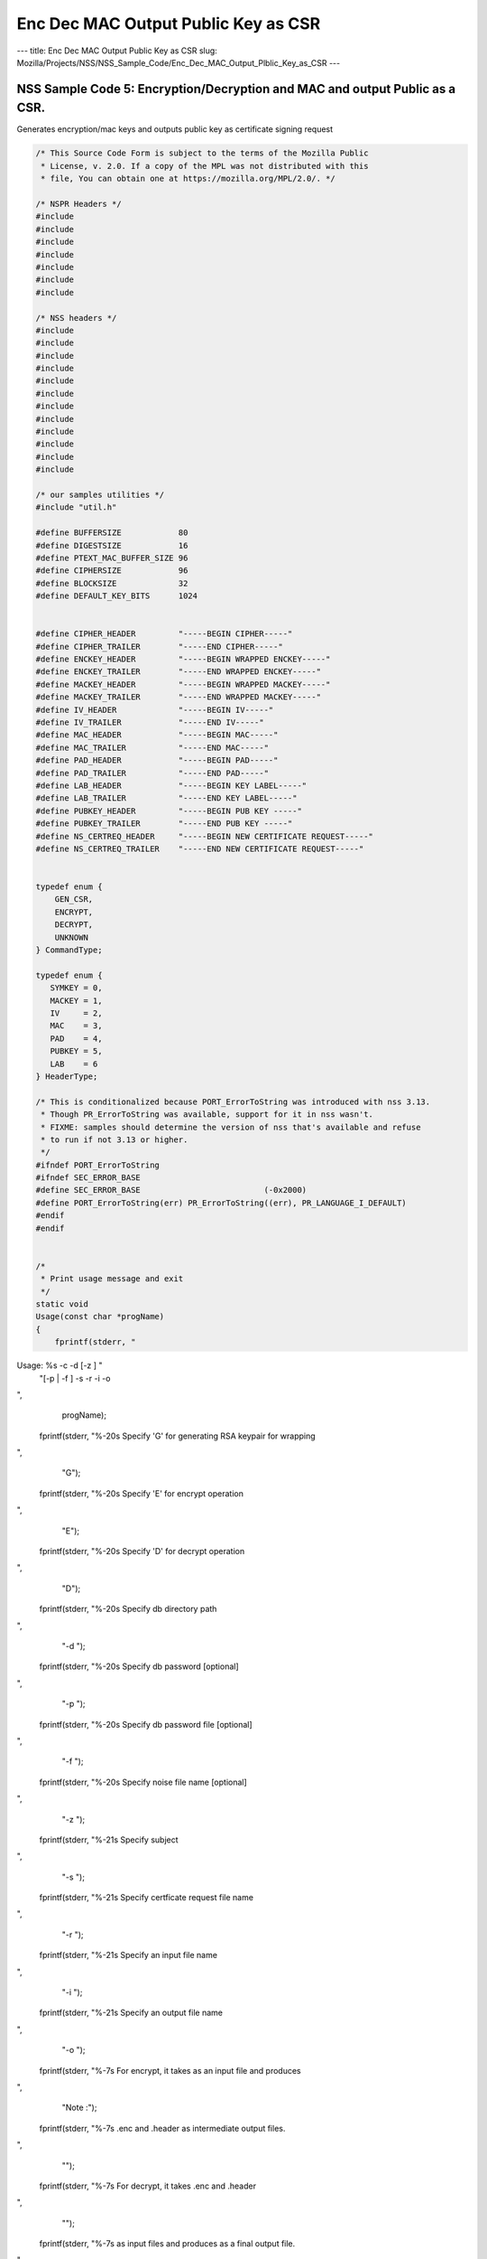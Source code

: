 ====================================
Enc Dec MAC Output Public Key as CSR
====================================
--- title: Enc Dec MAC Output Public Key as CSR slug:
Mozilla/Projects/NSS/NSS_Sample_Code/Enc_Dec_MAC_Output_Plblic_Key_as_CSR
---

.. _NSS_Sample_Code_5_EncryptionDecryption_and_MAC_and_output_Public_as_a_CSR.:

NSS Sample Code 5: Encryption/Decryption and MAC and output Public as a CSR.
----------------------------------------------------------------------------

Generates encryption/mac keys and outputs public key as certificate
signing request

.. code:: brush:

   /* This Source Code Form is subject to the terms of the Mozilla Public
    * License, v. 2.0. If a copy of the MPL was not distributed with this
    * file, You can obtain one at https://mozilla.org/MPL/2.0/. */

   /* NSPR Headers */
   #include
   #include
   #include
   #include
   #include
   #include
   #include

   /* NSS headers */
   #include
   #include
   #include
   #include
   #include
   #include
   #include
   #include
   #include
   #include
   #include
   #include

   /* our samples utilities */
   #include "util.h"

   #define BUFFERSIZE            80
   #define DIGESTSIZE            16
   #define PTEXT_MAC_BUFFER_SIZE 96
   #define CIPHERSIZE            96
   #define BLOCKSIZE             32
   #define DEFAULT_KEY_BITS      1024


   #define CIPHER_HEADER         "-----BEGIN CIPHER-----"
   #define CIPHER_TRAILER        "-----END CIPHER-----"
   #define ENCKEY_HEADER         "-----BEGIN WRAPPED ENCKEY-----"
   #define ENCKEY_TRAILER        "-----END WRAPPED ENCKEY-----"
   #define MACKEY_HEADER         "-----BEGIN WRAPPED MACKEY-----"
   #define MACKEY_TRAILER        "-----END WRAPPED MACKEY-----"
   #define IV_HEADER             "-----BEGIN IV-----"
   #define IV_TRAILER            "-----END IV-----"
   #define MAC_HEADER            "-----BEGIN MAC-----"
   #define MAC_TRAILER           "-----END MAC-----"
   #define PAD_HEADER            "-----BEGIN PAD-----"
   #define PAD_TRAILER           "-----END PAD-----"
   #define LAB_HEADER            "-----BEGIN KEY LABEL-----"
   #define LAB_TRAILER           "-----END KEY LABEL-----"
   #define PUBKEY_HEADER         "-----BEGIN PUB KEY -----"
   #define PUBKEY_TRAILER        "-----END PUB KEY -----"
   #define NS_CERTREQ_HEADER     "-----BEGIN NEW CERTIFICATE REQUEST-----"
   #define NS_CERTREQ_TRAILER    "-----END NEW CERTIFICATE REQUEST-----"


   typedef enum {
       GEN_CSR,
       ENCRYPT,
       DECRYPT,
       UNKNOWN
   } CommandType;

   typedef enum {
      SYMKEY = 0,
      MACKEY = 1,
      IV     = 2,
      MAC    = 3,
      PAD    = 4,
      PUBKEY = 5,
      LAB    = 6
   } HeaderType;

   /* This is conditionalized because PORT_ErrorToString was introduced with nss 3.13.
    * Though PR_ErrorToString was available, support for it in nss wasn't.
    * FIXME: samples should determine the version of nss that's available and refuse
    * to run if not 3.13 or higher.
    */
   #ifndef PORT_ErrorToString
   #ifndef SEC_ERROR_BASE
   #define SEC_ERROR_BASE                          (-0x2000)
   #define PORT_ErrorToString(err) PR_ErrorToString((err), PR_LANGUAGE_I_DEFAULT)
   #endif
   #endif


   /*
    * Print usage message and exit
    */
   static void
   Usage(const char *progName)
   {
       fprintf(stderr, "
Usage:  %s -c  -d  [-z ] "
               "[-p  | -f ] -s  -r  -i  -o  

",
               progName);
       fprintf(stderr, "%-20s  Specify 'G' for generating RSA keypair for wrapping

",
                "G");
       fprintf(stderr, "%-20s  Specify 'E' for encrypt operation

",
                "E");
       fprintf(stderr, "%-20s  Specify 'D' for decrypt operation

",
                "D");
       fprintf(stderr, "%-20s  Specify db directory path

",
                "-d ");
       fprintf(stderr, "%-20s  Specify db password [optional]

",
                "-p ");
       fprintf(stderr, "%-20s  Specify db password file [optional]

",
                "-f ");
       fprintf(stderr, "%-20s  Specify noise file name [optional]

",
                "-z ");
       fprintf(stderr, "%-21s Specify subject

",
                "-s ");
       fprintf(stderr, "%-21s Specify certficate request file name

",
                "-r ");
       fprintf(stderr, "%-21s Specify an input file name

",
                "-i ");
       fprintf(stderr, "%-21s Specify an output file name

",
                "-o ");
       fprintf(stderr, "%-7s For encrypt, it takes  as an input file and produces
",
                "Note :");
       fprintf(stderr, "%-7s .enc and .header as intermediate output files.

",
                "");
       fprintf(stderr, "%-7s For decrypt, it takes .enc and .header
",
                "");
       fprintf(stderr, "%-7s as input files and produces  as a final output file.

",
                "");
       exit(-1);
   }


   /* Map option letter enumerated commad type */
   static CommandType option2Command(const char* c)
   {
       switch (*c) {
       case 'G': return GEN_CSR;
       case 'E': return ENCRYPT;
       case 'D': return DECRYPT;
       default:  return UNKNOWN;
       }
   }

   /*
    * Wrap the symkey using public key
    */
   SECStatus
   WrapKey(PK11SymKey* key, SECKEYPublicKey *pubKey, SECItem **wrappedKey)
   {
       SECStatus rv;
       SECItem *data = (SECItem *)PORT_ZAlloc(sizeof(SECItem));

       if (!data) {
           PR_fprintf(PR_STDERR, "Error while allocating memory
");
           rv = SECFailure;
           goto cleanup;
       }

       data->len = SECKEY_PublicKeyStrength(pubKey);
       data->data = (unsigned char*)PORT_ZAlloc((data->len)*sizeof(unsigned int));

       if (!data->data) {
           PR_fprintf(PR_STDERR, "Error while allocating memory
");
           rv = SECFailure;
           goto cleanup;
       }

       rv = PK11_PubWrapSymKey(CKM_RSA_PKCS, pubKey, key, data);
       if (rv != SECSuccess) {
           rv = SECFailure;
       } else {
           *wrappedKey = data;
           return SECSuccess;
       }

   cleanup:
       if (data) {
           SECITEM_FreeItem(data, PR_TRUE);
       }
       return rv;
   }

   /*
    * Generate a Symmetric Key
    */
   PK11SymKey *
   GenerateSYMKey(PK11SlotInfo  *slot, CK_MECHANISM_TYPE mechanism,
                  int keySize, SECItem *keyID, secuPWData *pwdata)
   {
       SECStatus      rv;
       PK11SymKey    *key;

       /* Generate the symmetric key */
       key = PK11_TokenKeyGen(slot, mechanism,
               NULL, keySize, keyID, PR_FALSE, pwdata);

       if (!key) {
           PR_fprintf(PR_STDERR, "Symmetric Key Generation Failed 
");
       }

       return key;
   }

   /*
    * MacInit
    */
   SECStatus
   MacInit(PK11Context *ctx)
   {
       SECStatus rv = PK11_DigestBegin(ctx);
       if (rv != SECSuccess) {
           PR_fprintf(PR_STDERR, "Compute MAC Failed : PK11_DigestBegin()
");
       }
       return rv;
   }

   /*
    * MacUpdate
    */
   SECStatus
   MacUpdate(PK11Context *ctx,
             unsigned char *msg, unsigned int msgLen)
   {
       SECStatus rv = PK11_DigestOp(ctx, msg, msgLen);
       if (rv != SECSuccess) {
           PR_fprintf(PR_STDERR, "Compute MAC Failed : DigestOp()
");
       }
       return rv;
   }

   /*
    * Finalize MACing
    */
   SECStatus
   MacFinal(PK11Context *ctx,
            unsigned char *mac, unsigned int *macLen, unsigned int maxLen)
   {
       SECStatus rv = PK11_DigestFinal(ctx, mac, macLen, maxLen);
       if (rv != SECSuccess) {
           PR_fprintf(PR_STDERR, "Compute MAC Failed : PK11_DigestFinal()
");
       }
       return SECSuccess;
   }

   /*
    * Compute Mac
    */
   SECStatus
   ComputeMac(PK11Context *ctxmac,
              unsigned char *ptext, unsigned int ptextLen,
              unsigned char *mac, unsigned int *macLen,
              unsigned int maxLen)
   {
       SECStatus rv = MacInit(ctxmac);
       if (rv != SECSuccess) return rv;
       rv = MacUpdate(ctxmac, ptext, ptextLen);
       if (rv != SECSuccess) return rv;
       rv = MacFinal(ctxmac, mac, macLen, maxLen);
       return rv;
   }

   /*
    * WriteToHeaderFile
    */
   SECStatus
   WriteToHeaderFile(const char *buf, unsigned int len, HeaderType type,
                     PRFileDesc *outFile)
   {
       SECStatus      rv;
       const char    *header;
       const char    *trailer;

       switch (type) {
       case SYMKEY:
           header = ENCKEY_HEADER;
           trailer = ENCKEY_TRAILER;
           break;
       case MACKEY:
           header =  MACKEY_HEADER;
           trailer = MACKEY_TRAILER;
           break;
       case IV:
           header = IV_HEADER;
           trailer = IV_TRAILER;
           break;
       case MAC:
           header = MAC_HEADER;
           trailer = MAC_TRAILER;
           break;
       case PAD:
           header = PAD_HEADER;
           trailer = PAD_TRAILER;
           break;
       case PUBKEY:
           header = PUBKEY_HEADER;
           trailer = PUBKEY_TRAILER;
           break;
       case LAB:
           header = LAB_HEADER;
           trailer = LAB_TRAILER;
           PR_fprintf(outFile, "%s
", header);
           PR_fprintf(outFile, "%s
", buf);
           PR_fprintf(outFile, "%s

", trailer);
           return SECSuccess;
           break;
           default:
           return SECFailure;
       }

       PR_fprintf(outFile, "%s
", header);
       PrintAsAscii(outFile, buf, len);
       PR_fprintf(outFile, "%s

", trailer);
       return SECSuccess;
   }

   /*
    * Initialize for encryption or decryption - common code
    */
   PK11Context *
   CryptInit(PK11SymKey *key,
             unsigned char *iv, unsigned int ivLen,
             CK_MECHANISM_TYPE type, CK_ATTRIBUTE_TYPE operation)
   {
       SECItem ivItem = { siBuffer, iv, ivLen };
       PK11Context *ctx = NULL;

       SECItem *secParam = PK11_ParamFromIV(type, &ivItem);
       if (secParam == NULL) {
           PR_fprintf(PR_STDERR, "Crypt Failed : secParam NULL
");
           return NULL;
       }
       ctx = PK11_CreateContextBySymKey(type, operation, key, secParam);
       if (ctx == NULL) {
           PR_fprintf(PR_STDERR, "Crypt Failed : can't create a context
");
           goto cleanup;

       }
   cleanup:
       if (secParam) {
           SECITEM_FreeItem(secParam, PR_TRUE);
       }
       return ctx;
   }

   /*
    * Common encryption and decryption code
    */
   SECStatus
   Crypt(PK11Context *ctx,
         unsigned char *out, unsigned int *outLen, unsigned int maxOut,
         unsigned char *in, unsigned int inLen)
   {
       SECStatus rv;

       rv = PK11_CipherOp(ctx, out, outLen, maxOut, in, inLen);
       if (rv != SECSuccess) {
           PR_fprintf(PR_STDERR, "Crypt Failed : PK11_CipherOp returned %d
", rv);
           goto cleanup;
       }

   cleanup:
       if (rv != SECSuccess) {
           return rv;
       }
       return SECSuccess;
   }

   /*
    * Decrypt
    */
   SECStatus
   Decrypt(PK11Context *ctx,
           unsigned char *out, unsigned int *outLen, unsigned int maxout,
           unsigned char *in, unsigned int inLen)
   {
       return Crypt(ctx, out, outLen, maxout, in, inLen);
   }

   /*
    * Encrypt
    */
   SECStatus
   Encrypt(PK11Context* ctx,
           unsigned char *out, unsigned int *outLen, unsigned int maxout,
           unsigned char *in, unsigned int inLen)
   {
       return Crypt(ctx, out, outLen, maxout, in, inLen);
   }

   /*
    * EncryptInit
    */
   PK11Context *
   EncryptInit(PK11SymKey *ek, unsigned char *iv, unsigned int ivLen,
               CK_MECHANISM_TYPE type)
   {
       return CryptInit(ek, iv, ivLen, type, CKA_ENCRYPT);
   }

   /*
    * DecryptInit
    */
   PK11Context *
   DecryptInit(PK11SymKey *dk, unsigned char *iv, unsigned int ivLen,
               CK_MECHANISM_TYPE type)
   {
       return CryptInit(dk, iv, ivLen, type, CKA_DECRYPT);
   }

   /*
    * Read cryptographic parameters from the header file
    */
   SECStatus
   ReadFromHeaderFile(const char *fileName, HeaderType type,
                      SECItem *item, PRBool isHexData)
   {
       SECStatus      rv;
       SECItem        filedata;
       SECItem        outbuf;
       unsigned char *nonbody;
       unsigned char *body;
       char          *header;
       char          *trailer;
       PRFileDesc    *file = NULL;

       outbuf.type = siBuffer;
       file = PR_Open(fileName, PR_RDONLY, 0);
       if (!file) {
           PR_fprintf(PR_STDERR, "Failed to open %s
", fileName);
           return SECFailure;
       }
       switch (type) {
       case PUBKEY:
           header = PUBKEY_HEADER;
           trailer = PUBKEY_TRAILER;
           break;
       case SYMKEY:
           header = ENCKEY_HEADER;
           trailer = ENCKEY_TRAILER;
           break;
       case MACKEY:
           header = MACKEY_HEADER;
           trailer = MACKEY_TRAILER;
           break;
       case IV:
           header = IV_HEADER;
           trailer = IV_TRAILER;
           break;
       case MAC:
           header = MAC_HEADER;
           trailer = MAC_TRAILER;
           break;
       case PAD:
           header = PAD_HEADER;
           trailer = PAD_TRAILER;
           break;
       case LAB:
           header = LAB_HEADER;
           trailer = LAB_TRAILER;
           break;
       default:
           PR_Close(file);
           return SECFailure;
       }

       rv = FileToItem(&filedata, file);
       nonbody = (char *)filedata.data;
       if (!nonbody) {
           PR_fprintf(PR_STDERR, "unable to read data from input file
");
           rv = SECFailure;
           goto cleanup;
       }

       /* check for headers and trailers and remove them */
       char *trail = NULL;
       if ((body = strstr(nonbody, header)) != NULL) {
           char *trail = NULL;
           nonbody = body;
           body = PORT_Strchr(body, '
');
           if (!body)
               body = PORT_Strchr(nonbody, ''); /* maybe this is a MAC file */
           if (body)
               trail = strstr(++body, trailer);
           if (trail != NULL) {
               *trail = '';
           } else {
               PR_fprintf(PR_STDERR,  "input has header but no trailer
");
               PORT_Free(filedata.data);
               return SECFailure;
           }
       } else {
           /* headers didn't exist */
           body = nonbody;
           if (body) {
               trail = strstr(++body, trailer);
               if (trail != NULL) {
                   PR_fprintf(PR_STDERR,
                       "input has no header but has trailer
");
                   PORT_Free(filedata.data);
                   return SECFailure;
               }
           }
       }

   cleanup:
       PR_Close(file);
       ATOB_ConvertAsciiToItem(item, body);
       return SECSuccess;
   }

   /*
    * Generate the private key
    */
   SECKEYPrivateKey *
   GeneratePrivateKey(KeyType keytype, PK11SlotInfo *slot, int size,
                      int publicExponent, const char *noiseFileName,
                      SECKEYPublicKey **pubkeyp, const char *pqgFile,
                      secuPWData *pwdata)
   {
       CK_MECHANISM_TYPE  mechanism;
       SECOidTag          algtag;
       PK11RSAGenParams   rsaparams;
       void              *params;
       SECKEYPrivateKey  *privKey    = NULL;
       SECStatus          rv;
       unsigned char      randbuf[BLOCKSIZE + 1];

       rv = GenerateRandom(randbuf, BLOCKSIZE);
       if (rv != SECSuccess) {
           fprintf(stderr, "Error while generating the random numbers : %s
",
                   PORT_ErrorToString(rv));
           goto cleanup;
       }
       PK11_RandomUpdate(randbuf, BLOCKSIZE);
       switch (keytype) {
           case rsaKey:
               rsaparams.keySizeInBits = size;
               rsaparams.pe            = publicExponent;
               mechanism               = CKM_RSA_PKCS_KEY_PAIR_GEN;
               algtag                  = SEC_OID_PKCS1_MD5_WITH_RSA_ENCRYPTION;
               params                  = &rsaparams;
               break;
           default:
               goto cleanup;
       }
       fprintf(stderr, "

");
       fprintf(stderr, "Generating key.  This may take a few moments...

");
       privKey = PK11_GenerateKeyPair(slot, mechanism, params, pubkeyp,
                                          PR_TRUE /*isPerm*/, PR_TRUE /*isSensitive*/,
                                          pwdata);
   cleanup:
       return privKey;
   }

   /*
    * Extract the public key request from CSR
    */
   SECKEYPublicKey *
   ExtractPublicKeyFromCertRequest(const char *inFileName, PRBool ascii)
   {
       CERTSignedData signedData;
       SECItem reqDER;
       CERTCertificateRequest *certReq = NULL;
       SECStatus rv                    = SECSuccess;
       PRArenaPool *arena              = NULL;
       SECKEYPublicKey *publicKey      = NULL;

       arena = PORT_NewArena(DER_DEFAULT_CHUNKSIZE);
       if (arena == NULL) {
           rv = SECFailure;
           goto cleanup;
       }

       rv = ReadDERFromFile(&reqDER, inFileName, ascii);
       if (rv) {
           rv = SECFailure;
           goto cleanup;
       }
       certReq = (CERTCertificateRequest*) PORT_ArenaZAlloc
                  (arena, sizeof(CERTCertificateRequest));
       if (!certReq) {
           rv = SECFailure;
           goto cleanup;
       }
       certReq->arena = arena;

       /* Since cert request is a signed data, must decode to get the inner
          data
       */
       PORT_Memset(&signedData, 0, sizeof(signedData));
       rv = SEC_ASN1DecodeItem(arena, &signedData,
                               SEC_ASN1_GET(CERT_SignedDataTemplate), &reqDER);
       if (rv) {
           rv = SECFailure;
           goto cleanup;
       }
       rv = SEC_ASN1DecodeItem(arena, certReq,
                               SEC_ASN1_GET(CERT_CertificateRequestTemplate), &signedData.data);
       if (rv) {
           rv = SECFailure;
           goto cleanup;
       }
       rv = CERT_VerifySignedDataWithPublicKeyInfo(&signedData,
                   &certReq->subjectPublicKeyInfo, NULL /* wincx */);
       publicKey = SECKEY_ExtractPublicKey(&certReq->subjectPublicKeyInfo);

   cleanup:
       if (reqDER.data) {
           SECITEM_FreeItem(&reqDER, PR_FALSE);
       }
       if (arena) {
           PORT_FreeArena(arena, PR_FALSE);
       }
       return publicKey;
   }

   /*
    * Get the private key corresponding to public key
    */
   SECKEYPrivateKey *
   GetRSAPrivateKey(PK11SlotInfo    *slot,
                   secuPWData       *pwdata,
                   SECKEYPublicKey  *pubKey)
   {
       SECKEYPrivateKey         *privKey   = NULL;
       SECItem                  *cka_id;

       if (slot == NULL) {
           fprintf(stderr, "Empty Slot
");
           goto cleanup;
       }
       if (PK11_Authenticate(slot, PR_TRUE, pwdata) != SECSuccess) {
           fprintf(stderr, "could not authenticate to token %s.",
                   PK11_GetTokenName(slot));
           goto cleanup;
       }
       cka_id  = &pubKey->u.rsa.modulus;
       cka_id  = PK11_MakeIDFromPubKey(cka_id);
       privKey = PK11_FindKeyByKeyID(slot, cka_id, pwdata);
   cleanup:
       return privKey;
   }

   /*
    *  Generate the certificate request with subject
    */
   static SECStatus
   CertReq(SECKEYPrivateKey *privk, SECKEYPublicKey *pubk, KeyType keyType,
           SECOidTag hashAlgTag, CERTName *subject, PRBool ascii,
           const char *certReqFileName)
   {
       CERTSubjectPublicKeyInfo *spki          = NULL;
       CERTCertificateRequest   *cr            = NULL;
       SECItem                  *encoding      = NULL;
       SECOidTag                 signAlgTag;
       SECItem                   result;
       SECStatus                 rv            = SECSuccess;
       PRInt32                   numBytes;
       void                     *extHandle;
       PRArenaPool              *arena         = NULL;
       PRFileDesc               *outFile       = NULL;

       /*  Open the certificate request file to write */
       outFile = PR_Open(certReqFileName, PR_CREATE_FILE | PR_RDWR | PR_TRUNCATE, 00660);
       if (!outFile) {
           PR_fprintf(PR_STDERR,
                      "unable to open \"%s\" for writing (%ld, %ld).
",
                      certReqFileName, PR_GetError(), PR_GetOSError());
           goto cleanup;
       }
       /* Create info about public key */
       spki = SECKEY_CreateSubjectPublicKeyInfo(pubk);
       if (!spki) {
           PR_fprintf(PR_STDERR, "unable to create subject public key
");
           rv = SECFailure;
           goto cleanup;
       }

       /* Generate certificate request */
       cr = CERT_CreateCertificateRequest(subject, spki, NULL);
       if (!cr) {
           PR_fprintf(PR_STDERR, "unable to make certificate request
");
           rv = SECFailure;
           goto cleanup;
       }

       arena = PORT_NewArena(DER_DEFAULT_CHUNKSIZE);
       if (!arena) {
           fprintf(stderr, "out of memory");
           rv = SECFailure;
           goto cleanup;
       }

       extHandle = CERT_StartCertificateRequestAttributes(cr);
       if (extHandle == NULL) {
           PORT_FreeArena (arena, PR_FALSE);
           rv = SECFailure;
           goto cleanup;
       }

       CERT_FinishExtensions(extHandle);
       CERT_FinishCertificateRequestAttributes(cr);

       /* Der encode the request */
       encoding = SEC_ASN1EncodeItem(arena, NULL, cr,
                                     SEC_ASN1_GET(CERT_CertificateRequestTemplate));
       if (encoding == NULL) {
           PR_fprintf(PR_STDERR, "der encoding of request failed
");
           rv = SECFailure;
           goto cleanup;
       }

       /* Sign the request */
       signAlgTag = SEC_GetSignatureAlgorithmOidTag(keyType, hashAlgTag);
       if (signAlgTag == SEC_OID_UNKNOWN) {
           PR_fprintf(PR_STDERR, "unknown Key or Hash type
");
           rv = SECFailure;
           goto cleanup;
       }
       rv = SEC_DerSignData(arena, &result, encoding->data, encoding->len,
                            privk, signAlgTag);
       if (rv) {
           PR_fprintf(PR_STDERR, "signing of data failed
");
           rv = SECFailure;
           goto cleanup;
       }

       /* Encode request in specified format */
       if (ascii) {
           char *obuf;
           char *name, *email, *org, *state, *country;
           SECItem *it;
           int total;

           it = &result;

           obuf = BTOA_ConvertItemToAscii(it);
           total = PL_strlen(obuf);

           name = CERT_GetCommonName(subject);
           if (!name) {
               name = strdup("(not specified)");
           }

           email = CERT_GetCertEmailAddress(subject);
           if (!email)
               email = strdup("(not specified)");

           org = CERT_GetOrgName(subject);
           if (!org)
               org = strdup("(not specified)");

           state = CERT_GetStateName(subject);
           if (!state)
               state = strdup("(not specified)");

           country = CERT_GetCountryName(subject);
           if (!country)
               country = strdup("(not specified)");

           PR_fprintf(outFile,
                      "
Certificate request generated by Netscape certutil
");
           PR_fprintf(outFile, "Common Name: %s
", name);
           PR_fprintf(outFile, "Email: %s
", email);
           PR_fprintf(outFile, "Organization: %s
", org);
           PR_fprintf(outFile, "State: %s
", state);
           PR_fprintf(outFile, "Country: %s

", country);

           PR_fprintf(outFile, "%s
", NS_CERTREQ_HEADER);
           numBytes = PR_Write(outFile, obuf, total);
           if (numBytes != total) {
               PR_fprintf(PR_STDERR, "write error
");
               return SECFailure;
           }
           PR_fprintf(outFile, "
%s
", NS_CERTREQ_TRAILER);
           if (obuf) {
               PORT_Free(obuf);
           }
       } else {
           numBytes = PR_Write(outFile, result.data, result.len);
           if (numBytes != (int)result.len) {
               PR_fprintf(PR_STDERR, "write error
");
               rv = SECFailure;
           goto cleanup;
           }
       }
   cleanup:
       if (spki) {
           SECKEY_DestroySubjectPublicKeyInfo(spki);
       }
       if (cr) {
           CERT_DestroyCertificateRequest (cr);
       }
       if (arena) {
           PORT_FreeArena(arena, PR_FALSE);
       }
       if (outFile) {
           PR_Close(outFile);
       }
       return rv;
   }

   /*
    * Mac and Encrypt the input file content
    */
   SECStatus
   EncryptAndMac(PRFileDesc *inFile,
                 PRFileDesc *headerFile,
                 PRFileDesc *encFile,
                 PK11SymKey *ek,
                 PK11SymKey *mk,
                 unsigned char *iv, unsigned int ivLen,
                 PRBool ascii)
   {
       SECStatus      rv;
       unsigned char  ptext[BLOCKSIZE];
       unsigned int   ptextLen;
       unsigned char  mac[DIGESTSIZE];
       unsigned int   macLen;
       unsigned int   nwritten;
       unsigned char  encbuf[BLOCKSIZE];
       unsigned int   encbufLen;
       SECItem        noParams = { siBuffer, NULL, 0 };
       PK11Context   *ctxmac = NULL;
       PK11Context   *ctxenc = NULL;
       unsigned int   pad[1];
       SECItem        padItem;
       unsigned int   paddingLength = 0;

       static unsigned int firstTime = 1;
       int j;

       ctxmac = PK11_CreateContextBySymKey(CKM_MD5_HMAC, CKA_SIGN, mk, &noParams);
       if (ctxmac == NULL) {
           PR_fprintf(PR_STDERR, "Can't create MAC context
");
           rv = SECFailure;
           goto cleanup;
       }
       rv = MacInit(ctxmac);
       if (rv != SECSuccess) {
           goto cleanup;
       }

       ctxenc = EncryptInit(ek, iv, ivLen, CKM_AES_CBC);

       /* read a buffer of plaintext from input file */
       while ((ptextLen = PR_Read(inFile, ptext, sizeof(ptext))) > 0) {
           /* Encrypt using it using CBC, using previously created IV */
           if (ptextLen != BLOCKSIZE) {
               paddingLength = BLOCKSIZE - ptextLen;
               for ( j=0; j < paddingLength; j++) {
                   ptext[ptextLen+j] = (unsigned char)paddingLength;
               }
               ptextLen = BLOCKSIZE;
           }
           rv  = Encrypt(ctxenc,
                   encbuf, &encbufLen, sizeof(encbuf),
                   ptext, ptextLen);
           if (rv != SECSuccess) {
               PR_fprintf(PR_STDERR, "Encrypt Failure
");
               goto cleanup;
           }

           /* save the last block of ciphertext as the next IV */
           iv = encbuf;
           ivLen = encbufLen;

           /* write the cipher text to intermediate file */
           nwritten = PR_Write(encFile, encbuf, encbufLen);
           /*PR_Assert(nwritten == encbufLen);*/

           rv = MacUpdate(ctxmac, ptext, ptextLen);
           if (rv != SECSuccess)
               goto cleanup;
       }

       rv = MacFinal(ctxmac, mac, &macLen, DIGESTSIZE);
       if (rv != SECSuccess) {
           PR_fprintf(PR_STDERR, "MacFinal Failure
");
           goto cleanup;
       }
       if (macLen == 0) {
           PR_fprintf(PR_STDERR, "Bad MAC length
");
           rv = SECFailure;
           goto cleanup;
       }
       WriteToHeaderFile(mac, macLen, MAC, headerFile);
       if (rv != SECSuccess) {
           PR_fprintf(PR_STDERR, "Write MAC Failure
");
           goto cleanup;
       }

       pad[0] = paddingLength;
       padItem.type = siBuffer;
       padItem.data = (unsigned char *)pad;
       padItem.len  = sizeof(pad[0]);

       WriteToHeaderFile(padItem.data, padItem.len, PAD, headerFile);
       if (rv != SECSuccess) {
           PR_fprintf(PR_STDERR, "Write PAD Failure
");
           goto cleanup;
       }

       rv = SECSuccess;

   cleanup:
       if (ctxmac != NULL) {
           PK11_DestroyContext(ctxmac, PR_TRUE);
       }
       if (ctxenc != NULL) {
           PK11_DestroyContext(ctxenc, PR_TRUE);
       }

       return rv;
   }

   /*
    * Decrypt and Verify MAC
    */
   SECStatus
   DecryptAndVerifyMac(PRFileDesc *outFile,
       PRFileDesc *inFile, unsigned int inFileLength,
       SECItem *cItem, SECItem *macItem,
       PK11SymKey* ek, PK11SymKey* mk, SECItem *ivItem, SECItem *padItem)
   {
       SECStatus      rv;
       unsigned char  decbuf[64];
       unsigned int   decbufLen;

       unsigned char  ptext[BLOCKSIZE];
       unsigned int   ptextLen = 0;
       unsigned char  ctext[64];
       unsigned int   ctextLen;
       unsigned char  newmac[DIGESTSIZE];
       unsigned int   newmacLen                 = 0;
       unsigned int   newptextLen               = 0;
       unsigned int   count                     = 0;
       unsigned int   temp                      = 0;
       unsigned int   blockNumber               = 0;
       SECItem        noParams = { siBuffer, NULL, 0 };
       PK11Context   *ctxmac = NULL;
       PK11Context   *ctxenc = NULL;

       unsigned char iv[BLOCKSIZE];
       unsigned int ivLen = ivItem->len;
       unsigned int paddingLength;
       int j;

       memcpy(iv, ivItem->data, ivItem->len);
       paddingLength = (unsigned int)padItem->data[0];

       ctxmac = PK11_CreateContextBySymKey(CKM_MD5_HMAC, CKA_SIGN, mk, &noParams);
       if (ctxmac == NULL) {
           PR_fprintf(PR_STDERR, "Can't create MAC context
");
           rv = SECFailure;
           goto cleanup;
       }

       rv = MacInit(ctxmac);
       if (rv != SECSuccess) goto cleanup;

       ctxenc = DecryptInit(ek, iv, ivLen, CKM_AES_CBC);

       while ((ctextLen = PR_Read(inFile, ctext, sizeof(ctext))) > 0) {

           count += ctextLen;

           /* decrypt cipher text buffer using CBC and IV */

           rv = Decrypt(ctxenc, decbuf, &decbufLen, sizeof(decbuf),
                        ctext, ctextLen);

           if (rv != SECSuccess) {
               PR_fprintf(PR_STDERR, "Decrypt Failure
");
               goto cleanup;
           }

           if (decbufLen == 0) break;

           rv = MacUpdate(ctxmac, decbuf, decbufLen);
           if (rv != SECSuccess) { goto cleanup; }
           if (count == inFileLength) {
               decbufLen = decbufLen-paddingLength;
           }

           /* write the plain text to out file */
           temp = PR_Write(outFile, decbuf, decbufLen);
           if (temp != decbufLen) {
               PR_fprintf(PR_STDERR, "write error
");
               rv = SECFailure;
               break;
           }

           blockNumber++;
       }

       if (rv != SECSuccess) { goto cleanup; }

       rv = MacFinal(ctxmac, newmac, &newmacLen, sizeof(newmac));
       if (rv != SECSuccess) { goto cleanup; }

       if (PORT_Memcmp(macItem->data, newmac, newmacLen) == 0) {
           rv = SECSuccess;
       } else {
           PR_fprintf(PR_STDERR, "Check MAC : Failure
");
           PR_fprintf(PR_STDERR, "Extracted : ");
           PrintAsAscii(PR_STDERR, macItem->data, macItem->len);
           PR_fprintf(PR_STDERR, "Computed  : ");
           PrintAsAscii(PR_STDERR, newmac, newmacLen);
           rv = SECFailure;
       }
   cleanup:
       if (ctxmac) {
           PK11_DestroyContext(ctxmac, PR_TRUE);
       }
       if (ctxenc) {
           PK11_DestroyContext(ctxenc, PR_TRUE);
       }

       return rv;
   }

   /*
    * Open intermediate file, read in IV, wrapped encryption key,
    * wrapped MAC key, MAC, PAD and public key from header file
    */
   SECStatus
   GetDataFromHeader(const char *headerFileName,
                     SECItem *ivItem,
                     SECItem *wrappedEncKeyItem,
                     SECItem *wrappedMacKeyItem,
                     SECItem *macItem,
                     SECItem *padItem,
                     SECKEYPublicKey **pubKey)
   {
       SECStatus rv = SECSuccess;
       CERTSubjectPublicKeyInfo *keyInfo = NULL;
       SECItem pubKeyData;

       /* Read in the IV into item from the header file */
       rv = ReadFromHeaderFile(headerFileName, IV, ivItem, PR_TRUE);
       if (rv != SECSuccess) {
           PR_fprintf(PR_STDERR, "Could not retrieve IV from cipher file
");
           goto cleanup;
       }

       rv = ReadFromHeaderFile(headerFileName, SYMKEY, wrappedEncKeyItem, PR_TRUE);
       if (rv != SECSuccess) {
           PR_fprintf(PR_STDERR,
           "Could not retrieve wrapped AES key from header file
");
           goto cleanup;
       }
       /* Read in the MAC key into item from the header file */
       rv = ReadFromHeaderFile(headerFileName, MACKEY, wrappedMacKeyItem, PR_TRUE);
       if (rv != SECSuccess) {
           PR_fprintf(PR_STDERR,
           "Could not retrieve wrapped MAC key from header file
");
           goto cleanup;
       }

       /* Get the public key from header file */
       rv = ReadFromHeaderFile(headerFileName, PUBKEY, &pubKeyData, PR_TRUE);
       if (rv != SECSuccess) {
           PR_fprintf(PR_STDERR,
           "Could not retrieve public key from header file
");
           goto cleanup;
       }
       keyInfo    = SECKEY_DecodeDERSubjectPublicKeyInfo(&pubKeyData);
       if (!keyInfo) {
           PR_fprintf(PR_STDERR, "Could not decode public key
");
           rv = SECFailure;
           goto cleanup;
       }
       *pubKey = SECKEY_ExtractPublicKey(keyInfo);
       if (*pubKey == NULL) {
           PR_fprintf(PR_STDERR, "Error while getting RSA public key
");
           rv = SECFailure;
           goto cleanup;
       }
       /* Read in the Mac into item from the header file */
       rv = ReadFromHeaderFile(headerFileName, MAC, macItem, PR_TRUE);
       if (rv != SECSuccess) {
           PR_fprintf(PR_STDERR,
           "Could not retrieve MAC from cipher file
");
           goto cleanup;
       }
       if (macItem->data == NULL) {
           PR_fprintf(PR_STDERR, "MAC has NULL data
");
           rv = SECFailure;
           goto cleanup;
       }
       if (macItem->len == 0) {
           PR_fprintf(PR_STDERR, "MAC has data has 0 length
");
           rv = SECFailure;
           goto cleanup;
       }

       /* Read in the PAD into item from the header file */
       rv = ReadFromHeaderFile(headerFileName, PAD, padItem, PR_TRUE);
       if (rv != SECSuccess) {
           PR_fprintf(PR_STDERR,
           "Could not retrieve PAD detail from header file
");
           goto cleanup;
       }

   cleanup:
       return rv;
   }


   /*
    * DecryptFile
    */
   SECStatus
   DecryptFile(PK11SlotInfo *slot,
                const char   *outFileName,
                const char   *headerFileName,
                char         *encryptedFileName,
                secuPWData   *pwdata,
                PRBool       ascii)
   {
       /*
        * The DB is open read only and we have authenticated to it
        * open input file, read in header, get IV and wrapped keys and
        * public key
        * Unwrap the wrapped keys
        * loop until EOF(input):
        *     read a buffer of ciphertext from input file,
        *     Save last block of ciphertext
        *     decrypt ciphertext buffer using CBC and IV,
        *     compute and check MAC, then remove MAC from plaintext
        *     replace IV with saved last block of ciphertext
        *     write the plain text to output file
        * close files
        * report success
        */

       SECStatus           rv;
       SECItem             ivItem;
       SECItem             wrappedEncKeyItem;
       SECItem             wrappedMacKeyItem;
       SECItem             cipherItem;
       SECItem             macItem;
       SECItem             padItem;
       SECKEYPublicKey    *pubKey              = NULL;
       PK11SymKey         *encKey              = NULL;
       PK11SymKey         *macKey              = NULL;
       SECKEYPrivateKey   *privKey             = NULL;
       PRFileDesc         *outFile             = NULL;
       PRFileDesc         *inFile              = NULL;
       unsigned int       inFileLength         = 0;

       /* open intermediate file, read in header, get IV, public key and
        * CKA_IDs of two keys from it
        */
       rv = GetDataFromHeader(headerFileName,
                              &ivItem,
                              &wrappedEncKeyItem,
                              &wrappedMacKeyItem,
                              &macItem,
                              &padItem,
                              &pubKey);
       if (rv != SECSuccess) {
           goto cleanup;
       }

       /* find private key from the DB token using public key */
       privKey = GetRSAPrivateKey(slot, pwdata, pubKey);
       if (privKey == NULL) {
           PR_fprintf(PR_STDERR, "Can't find private key
");
           rv = SECFailure;
           goto cleanup;
       }

       encKey = PK11_PubUnwrapSymKey(privKey, &wrappedEncKeyItem,
                                     CKM_AES_CBC, CKA_ENCRYPT, 0);
       if (encKey == NULL) {
           PR_fprintf(PR_STDERR, "Can't unwrap the encryption key
");
           rv = SECFailure;
           goto cleanup;
       }

       /* CKM_MD5_HMAC or CKM_EXTRACT_KEY_FROM_KEY */
       macKey = PK11_PubUnwrapSymKey(privKey, &wrappedMacKeyItem,
                                     CKM_MD5_HMAC, CKA_SIGN, 160/8);
       if (macKey == NULL) {
           PR_fprintf(PR_STDERR, "Can't unwrap the Mac key
");
           rv = SECFailure;
           goto cleanup;
       }

       /*  Open the input file.  */
       inFile = PR_Open(encryptedFileName, PR_RDONLY , 0);
       if (!inFile) {
           PR_fprintf(PR_STDERR,
                      "Unable to open \"%s\" for writing.
",
                      encryptedFileName);
           return SECFailure;
       }
       /*  Open the output file.  */
       outFile = PR_Open(outFileName,
                         PR_CREATE_FILE | PR_TRUNCATE | PR_RDWR , 00660);
       if (!outFile) {
           PR_fprintf(PR_STDERR,
                      "Unable to open \"%s\" for writing.
",
                      outFileName);
           return SECFailure;
       }
       inFileLength = FileSize(encryptedFileName);

       if (rv == SECSuccess) {
           /* Decrypt and Remove Mac */
           rv = DecryptAndVerifyMac(outFile, inFile, inFileLength,
                   &cipherItem, &macItem, encKey, macKey, &ivItem, &padItem);
           if (rv != SECSuccess) {
               PR_fprintf(PR_STDERR, "Failed while decrypting and removing MAC
");
           }
       }

   cleanup:
       if (encKey) {
           PK11_FreeSymKey(encKey);
       }
       if (macKey) {
           PK11_FreeSymKey(macKey);
       }
       if (privKey) {
           SECKEY_DestroyPrivateKey(privKey);
       }
       if (pubKey) {
           SECKEY_DestroyPublicKey(pubKey);
       }
       return rv;
   }

   /*
    * EncryptFile
    */
   SECStatus
   EncryptFile(PK11SlotInfo *slot,
                const char   *inFileName,
                const char   *certReqFileName,
                const char   *headerFileName,
                const char   *encryptedFileName,
                const char   *noiseFileName,
                secuPWData   *pwdata,
                PRBool       ascii)
   {
       /*
        * The DB is open for read/write and we have authenticated to it.
        * Read public key from certificate request
        * generate a symmetric AES key as a session object.
        * generate a second key to use for MACing, also a session object.
        * generate a random value to use as IV for AES CBC
        * open an input file and an output file,
        * Wrap the symmetric and MAC keys using public key
        * write a header to the output that identifies the two wrapped keys
        * and public key
        * loop until EOF(input)
        *    read a buffer of plaintext from input file,
        *    MAC it, append the MAC to the plaintext
        *    encrypt it using CBC, using previously created IV,
        *    store the last block of ciphertext as the new IV,
        *    write the cipher text to intermediate file
        *    close files
        *    report success
        */
       SECStatus           rv;
       SECKEYPublicKey    *pubKey        = NULL;
       SECItem            *pubKeyData    = NULL;
       PRFileDesc         *inFile        = NULL;
       PRFileDesc         *headerFile    = NULL;
       PRFileDesc         *encFile       = NULL;

       unsigned char      *encKeyId = (unsigned char *) "Encrypt Key";
       unsigned char      *macKeyId = (unsigned char *) "MAC Key";
       SECItem encKeyID = { siAsciiString, encKeyId, PL_strlen(encKeyId) };
       SECItem macKeyID = { siAsciiString, macKeyId, PL_strlen(macKeyId) };

       unsigned char       iv[BLOCKSIZE];
       SECItem             ivItem;
       PK11SymKey         *encKey        = NULL;
       PK11SymKey         *macKey        = NULL;
       SECItem            *wrappedEncKey = NULL;
       SECItem            *wrappedMacKey = NULL;
       unsigned char       c;

       pubKey = ExtractPublicKeyFromCertRequest(certReqFileName, ascii);
       if (pubKey == NULL) {
           PR_fprintf(PR_STDERR, "Error while getting RSA public key
");
           rv = SECFailure;
           goto cleanup;
       }
       /* generate a symmetric AES key as a token object. */
       encKey = GenerateSYMKey(slot, CKM_AES_KEY_GEN, 128/8, &encKeyID, pwdata);
       if (encKey == NULL) {
           PR_fprintf(PR_STDERR, "GenerateSYMKey for AES returned NULL.
");
           rv = SECFailure;
           goto cleanup;
       }

       /* generate a second key to use for MACing, also a token object. */
       macKey = GenerateSYMKey(slot, CKM_GENERIC_SECRET_KEY_GEN, 160/8, &macKeyID, pwdata);
       if (macKey == NULL) {
           PR_fprintf(PR_STDERR, "GenerateSYMKey for MACing returned NULL.
");
           rv = SECFailure;
           goto cleanup;
       }

       /* Wrap encrypt key */
       rv = WrapKey(encKey, pubKey, &wrappedEncKey);
       if (rv != SECSuccess) {
           PR_fprintf(PR_STDERR, "Error while wrapping encrypt key
");
           goto cleanup;
       }

       /* Wrap Mac key */
       rv = WrapKey(macKey, pubKey, &wrappedMacKey);
       if (rv != SECSuccess) {
           PR_fprintf(PR_STDERR, "Error while wrapping Mac key
");
           goto cleanup;
       }

       if (noiseFileName) {
           rv = SeedFromNoiseFile(noiseFileName);
           if (rv != SECSuccess) {
               PORT_SetError(PR_END_OF_FILE_ERROR);
               return SECFailure;
           }
           rv = PK11_GenerateRandom(iv, BLOCKSIZE);
           if (rv != SECSuccess) {
               goto cleanup;
           }

       } else {
           /* generate a random value to use as IV for AES CBC */
           GenerateRandom(iv, BLOCKSIZE);
       }

       headerFile = PR_Open(headerFileName,
                            PR_CREATE_FILE | PR_TRUNCATE | PR_RDWR, 00660);
       if (!headerFile) {
           PR_fprintf(PR_STDERR,
                      "Unable to open \"%s\" for writing.
",
                      headerFileName);
           return SECFailure;
       }
       encFile = PR_Open(encryptedFileName,
                         PR_CREATE_FILE | PR_TRUNCATE | PR_RDWR, 00660);
       if (!encFile) {
           PR_fprintf(PR_STDERR,
                      "Unable to open \"%s\" for writing.
",
                      encryptedFileName);
           return SECFailure;
       }
       /* write to a header file the IV and the CKA_IDs
        * identifying the two keys
        */
       ivItem.type = siBuffer;
       ivItem.data = iv;
       ivItem.len = BLOCKSIZE;

       rv = WriteToHeaderFile(iv, BLOCKSIZE, IV, headerFile);
       if (rv != SECSuccess) {
           PR_fprintf(PR_STDERR, "Error writing IV to cipher file - %s
",
                      headerFileName);
           goto cleanup;
       }

       rv = WriteToHeaderFile(wrappedEncKey->data, wrappedEncKey->len, SYMKEY, headerFile);
       if (rv != SECSuccess) {
           PR_fprintf(PR_STDERR, "Error writing wrapped AES key to cipher file - %s
",
           encryptedFileName);
           goto cleanup;
       }
       rv = WriteToHeaderFile(wrappedMacKey->data, wrappedMacKey->len, MACKEY, headerFile);
       if (rv != SECSuccess) {
           PR_fprintf(PR_STDERR, "Error writing wrapped MAC key to cipher file - %s
",
                      headerFileName);
           goto cleanup;
       }

       pubKeyData = SECKEY_EncodeDERSubjectPublicKeyInfo(pubKey);
       rv = WriteToHeaderFile(pubKeyData->data, pubKeyData->len, PUBKEY, headerFile);
       if (rv != SECSuccess) {
           PR_fprintf(PR_STDERR, "Error writing wrapped AES key to cipher file - %s
",
                      headerFileName);
           goto cleanup;
       }

       /*  Open the input file.  */
       inFile = PR_Open(inFileName, PR_RDONLY, 0);
       if (!inFile) {
           PR_fprintf(PR_STDERR, "Unable to open \"%s\" for reading.
",
                      inFileName);
           return SECFailure;
       }

       /* Macing and Encryption */
       if (rv == SECSuccess) {
           rv = EncryptAndMac(inFile, headerFile, encFile,
                   encKey, macKey, ivItem.data, ivItem.len, ascii);
           if (rv != SECSuccess) {
               PR_fprintf(PR_STDERR, "Failed : Macing and Encryption
");
               goto cleanup;
           }
       }

   cleanup:
       if (inFile) {
           PR_Close(inFile);
       }
       if (headerFile) {
           PR_Close(headerFile);
       }
       if (encFile) {
           PR_Close(encFile);
       }
       if (encKey) {
           PK11_FreeSymKey(encKey);
       }
       if (macKey) {
           PK11_FreeSymKey(macKey);
       }
       if (wrappedEncKey) {
           SECITEM_FreeItem(wrappedEncKey, PR_TRUE);
       }
       if (wrappedMacKey) {
           SECITEM_FreeItem(wrappedMacKey, PR_TRUE);
       }
       if (pubKey) {
           SECKEY_DestroyPublicKey(pubKey);
       }
       if (pubKeyData) {
           SECITEM_FreeItem(pubKeyData, PR_TRUE);
       }
       return rv;
   }

   /*
    * Create certificate request with subject
    */
   SECStatus CreateCertificateRequest(PK11SlotInfo *slot,
                                      const char   *dbdir,
                                      secuPWData   *pwdata,
                                      CERTName     *subject,
                                      const char   *certReqFileName,
                                      PRBool       ascii)
   {
       SECStatus rv;
       SECKEYPrivateKey    *privkey         = NULL;
       SECKEYPublicKey     *pubkey          = NULL;
       KeyType             keytype          = rsaKey;
       int                 keysize          = DEFAULT_KEY_BITS;
       int                 publicExponent   = 0x010001;
       SECOidTag           hashAlgTag       = SEC_OID_UNKNOWN;

       privkey = GeneratePrivateKey(keytype, slot, keysize,
                                    publicExponent, NULL,
                                    &pubkey, NULL, pwdata);
       if (privkey == NULL) {
           PR_fprintf(PR_STDERR, "unable to generate key(s)
");
           rv = SECFailure;
           goto cleanup;
       }
       privkey->wincx = pwdata;
       PORT_Assert(pubkey != NULL);

       rv = CertReq(privkey, pubkey, keytype, hashAlgTag, subject,
                    ascii, certReqFileName);

       if (rv != SECSuccess) {
           PR_fprintf(PR_STDERR, "Failed to create Certificate Request
");
       }
   cleanup:
       if (privkey) {
           SECKEY_DestroyPrivateKey(privkey);
       }
       if (pubkey) {
           SECKEY_DestroyPublicKey(pubkey);
       }
       return rv;
   }

   /*
    * This example illustrates basic encryption/decryption and MACing
    * Generates the RSA key pair as token object and outputs public key as cert request.
    * Generates the encryption/mac keys as session objects.
    * Encrypts/MACs the input file using encryption keys and outputs the encrypted
    * contents into intermediate header file.
    * Extracts the public key from cert request file and Wraps the encryption keys using
    * RSA public key and outputs wrapped keys and public key into intermediate header file.
    * Reads the intermediate headerfile for wrapped keys,RSA public key and encrypted
    * contents and decrypts into output file.
    *
    * How this sample is different from sample 4 ?
    *
    * 1. Generate same keys as sample 4, outputs public key as cert request.
    * 2. Like sample 4, except that it reads in public key from cert request file instead
    *    of looking it up by label name, and writes public key into header instead of a
    *    label name. Rest is the same.
    * 3. Like sample 4, except that it reads in RSA public key, and then finds matching
    *    private key (by key ID).  Rest is the same.
    */
   int
   main(int argc, char **argv)
   {
       SECStatus           rv;
       SECStatus           rvShutdown;
       PLOptState          *optstate;
       PLOptStatus         status;
       char                headerFileName[50];
       char                encryptedFileName[50];
       PK11SlotInfo        *slot                = NULL;
       PRBool              ascii                = PR_FALSE;
       CommandType         cmd                  = UNKNOWN;
       PRFileDesc          *inFile              = NULL;
       PRFileDesc          *outFile             = NULL;
       char                *subjectStr          = NULL;
       CERTName            *subject             = NULL;
       const char          *dbdir               = NULL;
       const char          *inFileName          = NULL;
       const char          *outFileName         = NULL;
       const char          *certReqFileName     = NULL;
       const char          *noiseFileName       = NULL;
       secuPWData          pwdata               = { PW_NONE, 0 };

       char * progName = strrchr(argv[0], '/');
       progName = progName ? progName + 1 : argv[0];

       /* Parse command line arguments */
       optstate = PL_CreateOptState(argc, argv, "c:d:i:o:f:p:z:a:s:r:");
       while ((status = PL_GetNextOpt(optstate)) == PL_OPT_OK) {
           switch (optstate->option) {
           case 'a':
               ascii = PR_TRUE;
               break;
           case 'c':
               cmd = option2Command(optstate->value);
               break;
           case 'd':
               dbdir = strdup(optstate->value);
               break;
           case 'f':
               pwdata.source = PW_FROMFILE;
               pwdata.data = strdup(optstate->value);
               break;
           case 'p':
               pwdata.source = PW_PLAINTEXT;
               pwdata.data = strdup(optstate->value);
               break;
           case 'i':
               inFileName = strdup(optstate->value);
               break;
           case 'o':
               outFileName = strdup(optstate->value);
               break;
           case 'r':
               certReqFileName = strdup(optstate->value);
               break;
           case 's':
               subjectStr  = strdup(optstate->value);
               subject     = CERT_AsciiToName(subjectStr);
               break;
           case 'z':
               noiseFileName = strdup(optstate->value);
               break;
           default:
               Usage(progName);
               break;
           }
       }
       PL_DestroyOptState(optstate);

       if (cmd == UNKNOWN || !dbdir) {
           Usage(progName);
       }

       /* For intermediate header file, choose filename as inputfile name
          with extension ".header" */
       strcpy(headerFileName, progName);
       strcat(headerFileName, ".header");

       /* For intermediate encrypted file, choose filename as inputfile name
          with extension ".enc" */
       strcpy(encryptedFileName, progName);
       strcat(encryptedFileName, ".enc");
       PR_Init(PR_USER_THREAD, PR_PRIORITY_NORMAL, 0);

       /* Open DB for read/write and authenticate to it. */
       rv = NSS_InitReadWrite(dbdir);
       if (rv != SECSuccess) {
           PR_fprintf(PR_STDERR, "NSS_InitReadWrite Failed
");
           goto cleanup;
       }

       PK11_SetPasswordFunc(GetModulePassword);
       slot = PK11_GetInternalKeySlot();
       rv = PK11_Authenticate(slot, PR_TRUE, &pwdata);
       if (rv != SECSuccess) {
            PR_fprintf(PR_STDERR, "Could not authenticate to token %s.
",
                       PK11_GetTokenName(slot));
            goto cleanup;
       }

       switch (cmd) {
       case GEN_CSR:

           /* Validate command for Generate CSR */
           if (!certReqFileName || !subject) {
               Usage(progName);
           }
           /*
            * Generate the cert request and save it
            * in a file so public key can be retrieved later to wrap the symmetric key
            */
           rv = CreateCertificateRequest(slot, dbdir, &pwdata, subject, certReqFileName, ascii);
           if (rv != SECSuccess) {
               PR_fprintf(PR_STDERR, "Create Certificate Request: Failed
");
               goto cleanup;
           }
           break;
       case ENCRYPT:
           /* Validate command for Encrypt */
           if (!certReqFileName && !inFileName) {
               Usage(progName);
           }

           /*
            * Read cert request from a file and extract public key
            * Generates an AES encryption key, session object
            * Generates a MAC key, session object
            * Wraps each of those keys with RSA public key
            * Write wrapped keys and public key into intermediate header file
            * Encryption and MACing loop
            * Destroy session keys
            * Close files
            */
           rv = EncryptFile(slot, inFileName, certReqFileName,
                            headerFileName, encryptedFileName,
                            noiseFileName, &pwdata, ascii);
           if (rv != SECSuccess) {
               PR_fprintf(PR_STDERR, "EncryptFile : Failed
");
               return SECFailure;
           }
           break;
       case DECRYPT:
           /* Validate command for Decrypt */
           if (!inFileName && !outFileName) {
               Usage(progName);
           }
           /*
            * Reads intermediate header including public key and wrapped keys
            * Finds RSA private key corresponding to the public key
            * unwraps two keys, creating session key objects
            * Decryption and MAC checking loop to write to output file
            * Destroy session keys
            * CLose files
            */
           rv = DecryptFile(slot,
                     outFileName, headerFileName,
                     encryptedFileName, &pwdata, ascii);
           if (rv != SECSuccess) {
               PR_fprintf(PR_STDERR, "DecryptFile : Failed
");
               return SECFailure;
           }
           break;
       }

   cleanup:
       if (slot) {
           PK11_FreeSlot(slot);
       }
       rvShutdown = NSS_Shutdown();
       if (rvShutdown != SECSuccess) {
           PR_fprintf(PR_STDERR, "Failed : NSS_Shutdown()
");
           rv = SECFailure;
       }
       PR_Cleanup();

       return rv;
   }
